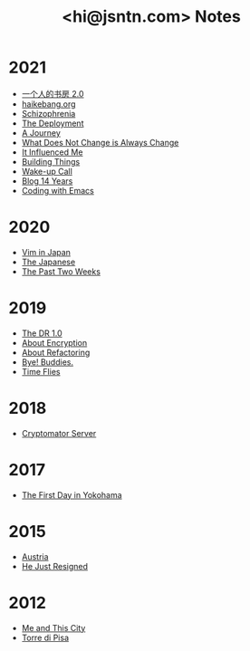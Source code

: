#+TITLE: <hi@jsntn.com> Notes
* 2021
- [[./shufang-2.0.org][一个人的书房 2.0]]
- [[file:haikebang.org][haikebang.org]]
- [[./schizophrenia.org][Schizophrenia]]
- [[file:deployment.org][The Deployment]]
- [[file:a-journey.org][A Journey]]
- [[file:change.org][What Does Not Change is Always Change]]
- [[file:it-influenced-me.org][It Influenced Me]]
- [[file:building-things.org][Building Things]]
- [[file:wakeup-call.org][Wake-up Call]]
- [[file:blog-14.org][Blog 14 Years]]
- [[file:coding-with-emacs.org][Coding with Emacs]]
* 2020
- [[file:vim-in-japan.org][Vim in Japan]]
- [[./japanese.org][The Japanese]]
- [[file:the-past-2-weeks.org][The Past Two Weeks]]
* 2019
- [[file:dr-1.0.org][The DR 1.0]]
- [[./encryption.org][About Encryption]]
- [[./refactoring.org][About Refactoring]]
- [[./bye-buddies.org][Bye! Buddies.]]
- [[file:time-flies.org][Time Flies]]
* 2018
- [[./cryptomator-server.org][Cryptomator Server]]
* 2017
- [[./1st-day-in-yokohama.org][The First Day in Yokohama]]
* 2015
- [[./austria.org][Austria]]
- [[./resigned.org][He Just Resigned]]
* 2012
- [[file:me-and-this-city.org][Me and This City]]
- [[./torre-di-pisa.org][Torre di Pisa]]
